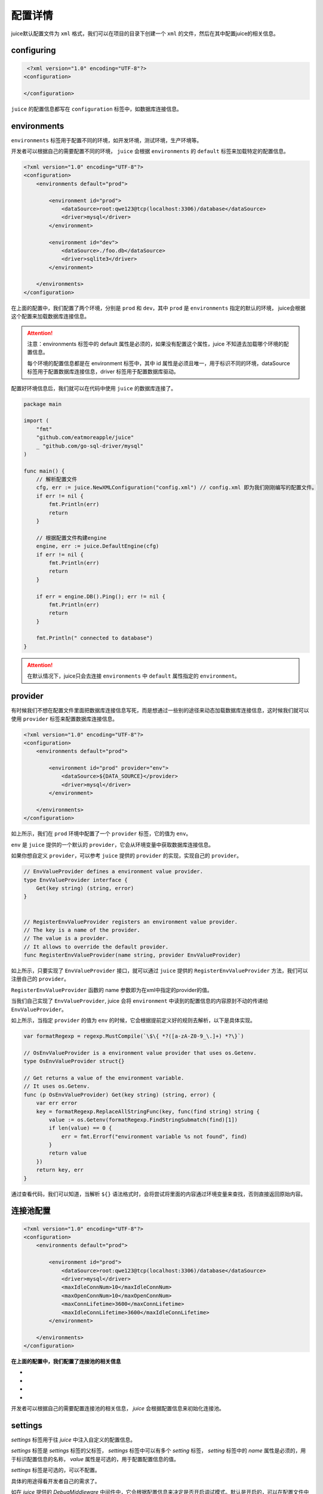 配置详情
==============================

juice默认配置文件为 ``xml`` 格式，我们可以在项目的目录下创建一个 ``xml`` 的文件，然后在其中配置juice的相关信息。

configuring
----------------

.. code-block:: xml

    <?xml version="1.0" encoding="UTF-8"?>
   <configuration>

   </configuration>

``juice`` 的配置信息都写在 ``configuration`` 标签中，如数据库连接信息。


environments
----------------

``environments`` 标签用于配置不同的环境，如开发环境，测试环境，生产环境等。

开发者可以根据自己的需要配置不同的环境， ``juice`` 会根据 ``environments`` 的 ``default`` 标签来加载特定的配置信息。

.. code-block:: xml

    <?xml version="1.0" encoding="UTF-8"?>
    <configuration>
        <environments default="prod">

            <environment id="prod">
                <dataSource>root:qwe123@tcp(localhost:3306)/database</dataSource>
                <driver>mysql</driver>
            </environment>

            <environment id="dev">
                <dataSource>./foo.db</dataSource>
                <driver>sqlite3</driver>
            </environment>

        </environments>
    </configuration>

在上面的配置中，我们配置了两个环境，分别是 ``prod`` 和 ``dev``，其中 ``prod`` 是 ``environments`` 指定的默认的环境， juice会根据这个配置来加载数据库连接信息。

.. attention::
    注意：environments 标签中的 default 属性是必须的，如果没有配置这个属性，juice 不知道去加载哪个环境的配置信息。

    每个环境的配置信息都是在 environment 标签中，其中 id 属性是必须且唯一，用于标识不同的环境，dataSource 标签用于配置数据库连接信息，driver 标签用于配置数据库驱动。

配置好环境信息后，我们就可以在代码中使用 ``juice`` 的数据库连接了。


.. code-block:: go

    package main

    import (
        "fmt"
        "github.com/eatmoreapple/juice"
        _ "github.com/go-sql-driver/mysql"
    )

    func main() {
        // 解析配置文件
        cfg, err := juice.NewXMLConfiguration("config.xml") // config.xml 即为我们刚刚编写的配置文件。
        if err != nil {
            fmt.Println(err)
            return
        }

        // 根据配置文件构建engine
        engine, err := juice.DefaultEngine(cfg)
        if err != nil {
            fmt.Println(err)
            return
        }

        if err = engine.DB().Ping(); err != nil {
            fmt.Println(err)
            return
        }

        fmt.Println(" connected to database")
    }

.. attention::
    在默认情况下，juice只会去连接 ``environments`` 中 ``default`` 属性指定的 ``environment``。

provider
----------------

有时候我们不想在配置文件里面把数据库连接信息写死，而是想通过一些别的途径来动态加载数据库连接信息，这时候我们就可以使用 ``provider`` 标签来配置数据库连接信息。

.. code-block:: xml

    <?xml version="1.0" encoding="UTF-8"?>
    <configuration>
        <environments default="prod">

            <environment id="prod" provider="env">
                <dataSource>${DATA_SOURCE}</provider>
                <driver>mysql</driver>
            </environment>

        </environments>
    </configuration>

如上所示，我们在 ``prod`` 环境中配置了一个 ``provider`` 标签，它的值为 ``env``。

``env`` 是 ``juice`` 提供的一个默认的 ``provider``，它会从环境变量中获取数据库连接信息。

如果你想自定义 ``provider``，可以参考 ``juice`` 提供的 ``provider`` 的实现，实现自己的 ``provider``。

.. code-block:: go

    // EnvValueProvider defines a environment value provider.
    type EnvValueProvider interface {
        Get(key string) (string, error)
    }


    // RegisterEnvValueProvider registers an environment value provider.
    // The key is a name of the provider.
    // The value is a provider.
    // It allows to override the default provider.
    func RegisterEnvValueProvider(name string, provider EnvValueProvider)


如上所示，只要实现了 ``EnvValueProvider`` 接口，就可以通过 ``juice`` 提供的 ``RegisterEnvValueProvider`` 方法，我们可以注册自己的 ``provider``。


``RegisterEnvValueProvider`` 函数的 name 参数即为在xml中指定的provider的值。

当我们自己实现了 ``EnvValueProvider``, juice 会将 ``environment`` 中读到的配置信息的内容原封不动的传递给 ``EnvValueProvider``。

如上所示，当指定 ``provider`` 的值为 ``env`` 的时候，它会根据提前定义好的规则去解析，以下是具体实现。

.. code-block:: go

    var formatRegexp = regexp.MustCompile(`\$\{ *?([a-zA-Z0-9_\.]+) *?\}`)

    // OsEnvValueProvider is a environment value provider that uses os.Getenv.
    type OsEnvValueProvider struct{}

    // Get returns a value of the environment variable.
    // It uses os.Getenv.
    func (p OsEnvValueProvider) Get(key string) (string, error) {
        var err error
        key = formatRegexp.ReplaceAllStringFunc(key, func(find string) string {
            value := os.Getenv(formatRegexp.FindStringSubmatch(find)[1])
            if len(value) == 0 {
                err = fmt.Errorf("environment variable %s not found", find)
            }
            return value
        })
        return key, err
    }


通过查看代码，我们可以知道，当解析 ``${}`` 语法格式时，会将尝试将里面的内容通过环境变量来查找，否则直接返回原始内容。



连接池配置
----------------

.. code-block:: xml

    <?xml version="1.0" encoding="UTF-8"?>
    <configuration>
        <environments default="prod">

            <environment id="prod">
                <dataSource>root:qwe123@tcp(localhost:3306)/database</dataSource>
                <driver>mysql</driver>
                <maxIdleConnNum>10</maxIdleConnNum>
                <maxOpenConnNum>10</maxOpenConnNum>
                <maxConnLifetime>3600</maxConnLifetime>
                <maxIdleConnLifetime>3600</maxIdleConnLifetime>
            </environment>

        </environments>
    </configuration>

**在上面的配置中，我们配置了连接池的相关信息**

- .. class:: maxIdleConnNum 标签用于配置最大空闲连接数。
- .. class:: maxOpenConnNum 标签用于配置最大打开连接数。
- .. class:: maxConnLifetime 标签用于配置连接的最大生命周期, 单位为秒。
- .. class:: maxIdleConnLifetime 标签用于配置空闲连接的最大生命周期, 单位为秒。

开发者可以根据自己的需要配置连接池的相关信息， `juice` 会根据配置信息来初始化连接池。


settings
----------------

`settings` 标签用于往 `juice` 中注入自定义的配置信息。

`settings` 标签是 `settings` 标签的父标签， `settings` 标签中可以有多个 `setting` 标签， `setting` 标签中的 `name` 属性是必须的，用于标识配置信息的名称， `value` 属性是可选的，用于配置配置信息的值。

`settings` 标签是可选的，可以不配置。

具体的用途得看开发者自己的需求了。

如在 `juice` 提供的 `DebugMiddleware` 中间件中，它会根据配置信息来决定是否开启调试模式。默认是开启的，可以在配置文件中关闭。

关闭调试模式的配置如下：

.. code-block:: xml

    <?xml version="1.0" encoding="UTF-8"?>
        <configuration>
            <settings>
                <setting name="debug" value="false"/>
            </settings>
        </configuration>


